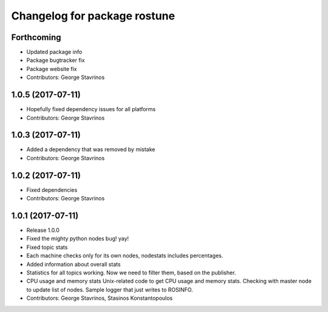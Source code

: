 ^^^^^^^^^^^^^^^^^^^^^^^^^^^^^
Changelog for package rostune
^^^^^^^^^^^^^^^^^^^^^^^^^^^^^

Forthcoming
-----------
* Updated package info
* Package bugtracker fix
* Package website fix
* Contributors: George Stavrinos

1.0.5 (2017-07-11)
------------------
* Hopefully fixed dependency issues for all platforms
* Contributors: George Stavrinos

1.0.3 (2017-07-11)
------------------
* Added a dependency that was removed by mistake
* Contributors: George Stavrinos

1.0.2 (2017-07-11)
------------------
* Fixed dependencies
* Contributors: George Stavrinos

1.0.1 (2017-07-11)
------------------
* Release 1.0.0
* Fixed the mighty python nodes bug! yay!
* Fixed topic stats
* Each machine checks only for its own nodes, nodestats includes percentages.
* Added information about overall stats
* Statistics for all topics working. Now we need to filter them, based on the publisher.
* CPU usage and memory stats
  Unix-related code to get CPU usage and memory stats.
  Checking with master node to update list of nodes.
  Sample logger that just writes to ROSINFO.
* Contributors: George Stavrinos, Stasinos Konstantopoulos

